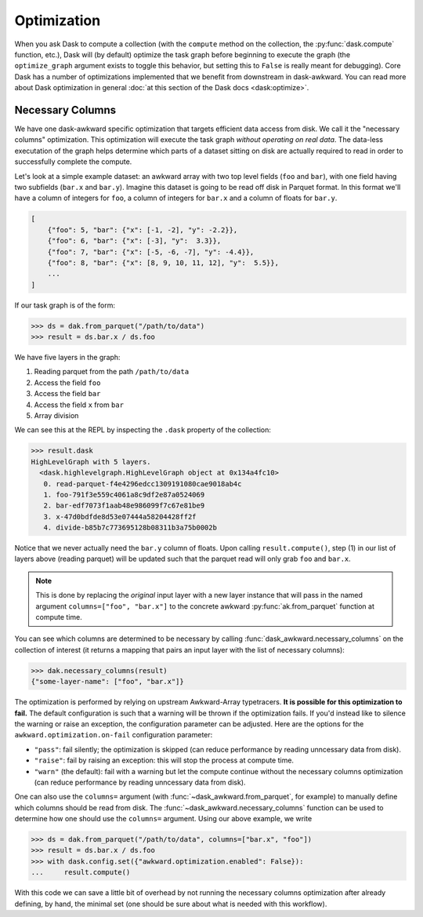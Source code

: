 Optimization
------------

When you ask Dask to compute a collection (with the ``compute`` method
on the collection, the :py:func:`dask.compute` function, etc.), Dask
will (by default) optimize the task graph before beginning to execute
the graph (the ``optimize_graph`` argument exists to toggle this
behavior, but setting this to ``False`` is really meant for
debugging). Core Dask has a number of optimizations implemented that
we benefit from downstream in dask-awkward. You can read more about
Dask optimization in general :doc:`at this section of the Dask docs
<dask:optimize>`.

Necessary Columns
^^^^^^^^^^^^^^^^^

We have one dask-awkward specific optimization that targets efficient
data access from disk. We call it the "necessary columns"
optimization. This optimization will execute the task graph *without
operating on real data*. The data-less executation of the graph helps
determine which parts of a dataset sitting on disk are actually
required to read in order to successfully complete the compute.

Let's look at a simple example dataset: an awkward array with two top
level fields (``foo`` and ``bar``), with one field having two
subfields (``bar.x`` and ``bar.y``). Imagine this dataset is going to
be read off disk in Parquet format. In this format we'll have a column
of integers for ``foo``, a column of integers for ``bar.x`` and a
column of floats for ``bar.y``.

.. code:: js

   [
       {"foo": 5, "bar": {"x": [-1, -2], "y": -2.2}},
       {"foo": 6, "bar": {"x": [-3], "y":  3.3}},
       {"foo": 7, "bar": {"x": [-5, -6, -7], "y": -4.4}},
       {"foo": 8, "bar": {"x": [8, 9, 10, 11, 12], "y":  5.5}},
       ...
   ]

If our task graph is of the form:

.. code:: pycon

   >>> ds = dak.from_parquet("/path/to/data")
   >>> result = ds.bar.x / ds.foo

We have five layers in the graph:

1. Reading parquet from the path ``/path/to/data``
2. Access the field ``foo``
3. Access the field ``bar``
4. Access the field ``x`` from ``bar``
5. Array division

We can see this at the REPL by inspecting the ``.dask`` property of
the collection:

.. code-block::

   >>> result.dask
   HighLevelGraph with 5 layers.
     <dask.highlevelgraph.HighLevelGraph object at 0x134a4fc10>
      0. read-parquet-f4e4296edcc1309191080cae9018ab4c
      1. foo-791f3e559c4061a8c9df2e87a0524069
      2. bar-edf7073f1aab48e986099f7c67e81be9
      3. x-47d0bdfde8d53e07444a58204428ff2f
      4. divide-b85b7c773695128b08311b3a75b0002b

Notice that we never actually need the ``bar.y`` column of floats.
Upon calling ``result.compute()``, step (1) in our list of layers
above (reading parquet) will be updated such that the parquet read
will only grab ``foo`` and ``bar.x``.

.. note::

   This is done by replacing the *original* input layer with a new
   layer instance that will pass in the named argument
   ``columns=["foo", "bar.x"]`` to the concrete awkward
   :py:func:`ak.from_parquet` function at compute time.

You can see which columns are determined to be necessary by calling
:func:`dask_awkward.necessary_columns` on the collection of interest
(it returns a mapping that pairs an input layer with the list of
necessary columns):

.. code:: pycon

   >>> dak.necessary_columns(result)
   {"some-layer-name": ["foo", "bar.x"]}

The optimization is performed by relying on upstream Awkward-Array
typetracers. **It is possible for this optimization to fail.** The
default configuration is such that a warning will be thrown if the
optimization fails. If you'd instead like to silence the warning or
raise an exception, the configuration parameter can be adjusted. Here
are the options for the ``awkward.optimization.on-fail`` configuration
parameter:

- ``"pass"``: fail silently; the optimization is skipped (can reduce
  performance by reading unncessary data from disk).
- ``"raise"``: fail by raising an exception: this will stop the process
  at compute time.
- ``"warn"`` (the default): fail with a warning but let the compute
  continue without the necessary columns optimization (can reduce
  performance by reading unncessary data from disk).

One can also use the ``columns=`` argument (with
:func:`~dask_awkward.from_parquet`, for example) to manually define
which columns should be read from disk. The
:func:`~dask_awkward.necessary_columns` function can be used to
determine how one should use the ``columns=`` argument. Using our
above example, we write

.. code:: pycon

   >>> ds = dak.from_parquet("/path/to/data", columns=["bar.x", "foo"])
   >>> result = ds.bar.x / ds.foo
   >>> with dask.config.set({"awkward.optimization.enabled": False}):
   ...     result.compute()

With this code we can save a little bit of overhead by not running the
necessary columns optimization after already defining, by hand, the
minimal set (one should be sure about what is needed with this
workflow).
